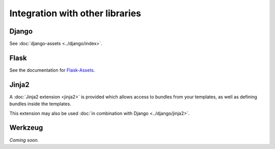 ================================
Integration with other libraries
================================

Django
------

See :doc:`django-assets <../django/index>`.


Flask
-----

See the documentation for
`Flask-Assets <http://elsdoerfer.name/docs/flask-assets/>`_.


Jinja2
------

A :doc:`Jinja2 extension <jinja2>` is provided which allows access to
bundles from your templates, as well as defining bundles inside the
templates.

This extension may also be used
:doc:`in combination with Django <../django/jinja2>`.


Werkzeug
--------

*Coming soon.*

